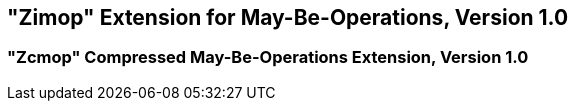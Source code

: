 [[zimop]]
== "Zimop" Extension for May-Be-Operations, Version 1.0

ifeval::[{RVZimop} == false]
{ohg-config}: This extension is not supported.
endif::[]

=== "Zcmop" Compressed May-Be-Operations Extension, Version 1.0

ifeval::[{RVZcmop} == false]
{ohg-config}: This extension is not supported.
endif::[]
